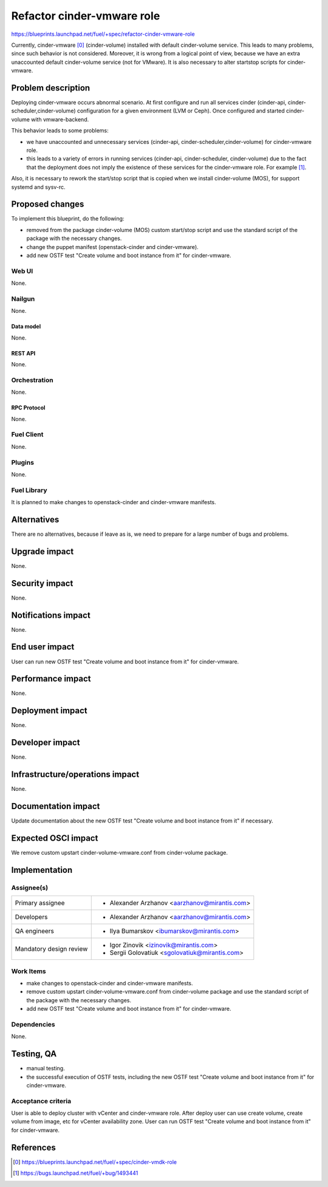 ..
 This work is licensed under a Creative Commons Attribution 3.0 Unported
 License.

 http://creativecommons.org/licenses/by/3.0/legalcode

===========================
Refactor cinder-vmware role
===========================

https://blueprints.launchpad.net/fuel/+spec/refactor-cinder-vmware-role

Currently, cinder-vmware [0]_ (cinder-volume) installed with default
cinder-volume service. This leads to many problems, since such behavior is not
considered. Moreover, it is wrong from a logical point of view, because we have
an extra unaccounted default cinder-volume service (not for VMware). It is also
necessary to alter start\stop scripts for cinder-vmware.


--------------------
Problem description
--------------------

Deploying cinder-vmware occurs abnormal scenario. At first configure and run
all services cinder (cinder-api, cinder-scheduler,cinder-volume) configuration
for a given environment (LVM or Ceph). Once configured and started
cinder-volume with vmware-backend.

This behavior leads to some problems:

* we have unaccounted and unnecessary services
  (cinder-api, cinder-scheduler,cinder-volume) for cinder-vmware role.
* this leads to a variety of errors in running services (cinder-api,
  cinder-scheduler, cinder-volume) due to the fact that the deployment does not
  imply the existence of these services for the cinder-vmware role. For example
  [1]_.

Also, it is necessary to rework the start/stop script that is copied when we
install cinder-volume (MOS), for support systemd and sysv-rc.


----------------
Proposed changes
----------------

To implement this blueprint, do the following:

* removed from the package cinder-volume (MOS) custom start/stop script and use
  the standard script of the package with the necessary changes.
* change the puppet manifest (openstack-cinder and cinder-vmware).
* add new OSTF test "Create volume and boot instance from it" for
  cinder-vmware.

Web UI
======

None.


Nailgun
=======

None.

Data model
----------

None.


REST API
--------

None.


Orchestration
=============

None.


RPC Protocol
------------

None.


Fuel Client
===========

None.


Plugins
=======

None.


Fuel Library
============

It is planned to make changes to openstack-cinder and cinder-vmware manifests.


------------
Alternatives
------------

There are no alternatives, because if leave as is, we need to prepare for a
large number of bugs and problems.


--------------
Upgrade impact
--------------

None.


---------------
Security impact
---------------

None.


--------------------
Notifications impact
--------------------

None.


---------------
End user impact
---------------

User can run new OSTF test "Create volume and boot instance from it" for
cinder-vmware.


------------------
Performance impact
------------------

None.


-----------------
Deployment impact
-----------------

None.


----------------
Developer impact
----------------

None.


--------------------------------
Infrastructure/operations impact
--------------------------------

None.


--------------------
Documentation impact
--------------------

Update documentation about the new OSTF test "Create volume and boot instance
from it" if necessary.


--------------------
Expected OSCI impact
--------------------

We remove custom upstart cinder-volume-vmware.conf from cinder-volume package.


--------------
Implementation
--------------

Assignee(s)
===========

======================= ==============================================
Primary assignee        - Alexander Arzhanov <aarzhanov@mirantis.com>
Developers              - Alexander Arzhanov <aarzhanov@mirantis.com>

QA engineers            - Ilya Bumarskov <ibumarskov@mirantis.com>
Mandatory design review - Igor Zinovik <izinovik@mirantis.com>
                        - Sergii Golovatiuk <sgolovatiuk@mirantis.com>
======================= ==============================================


Work Items
==========

* make changes to openstack-cinder and cinder-vmware manifests.
* remove custom upstart cinder-volume-vmware.conf from cinder-volume package
  and use the standard script of the package with the necessary changes.
* add new OSTF test "Create volume and boot instance from it" for
  cinder-vmware.


Dependencies
============

None.


------------
Testing, QA
------------

* manual testing.
* the successful execution of OSTF tests, including the new OSTF test "Create
  volume and boot instance from it" for cinder-vmware.


Acceptance criteria
===================

User is able to deploy cluster with vCenter and cinder-vmware role.
After deploy user can use create volume, create volume from image, etc for
vCenter availability zone.
User can run OSTF test "Create volume and boot instance from it" for
cinder-vmware.


----------
References
----------

.. [0] https://blueprints.launchpad.net/fuel/+spec/cinder-vmdk-role
.. [1] https://bugs.launchpad.net/fuel/+bug/1493441
